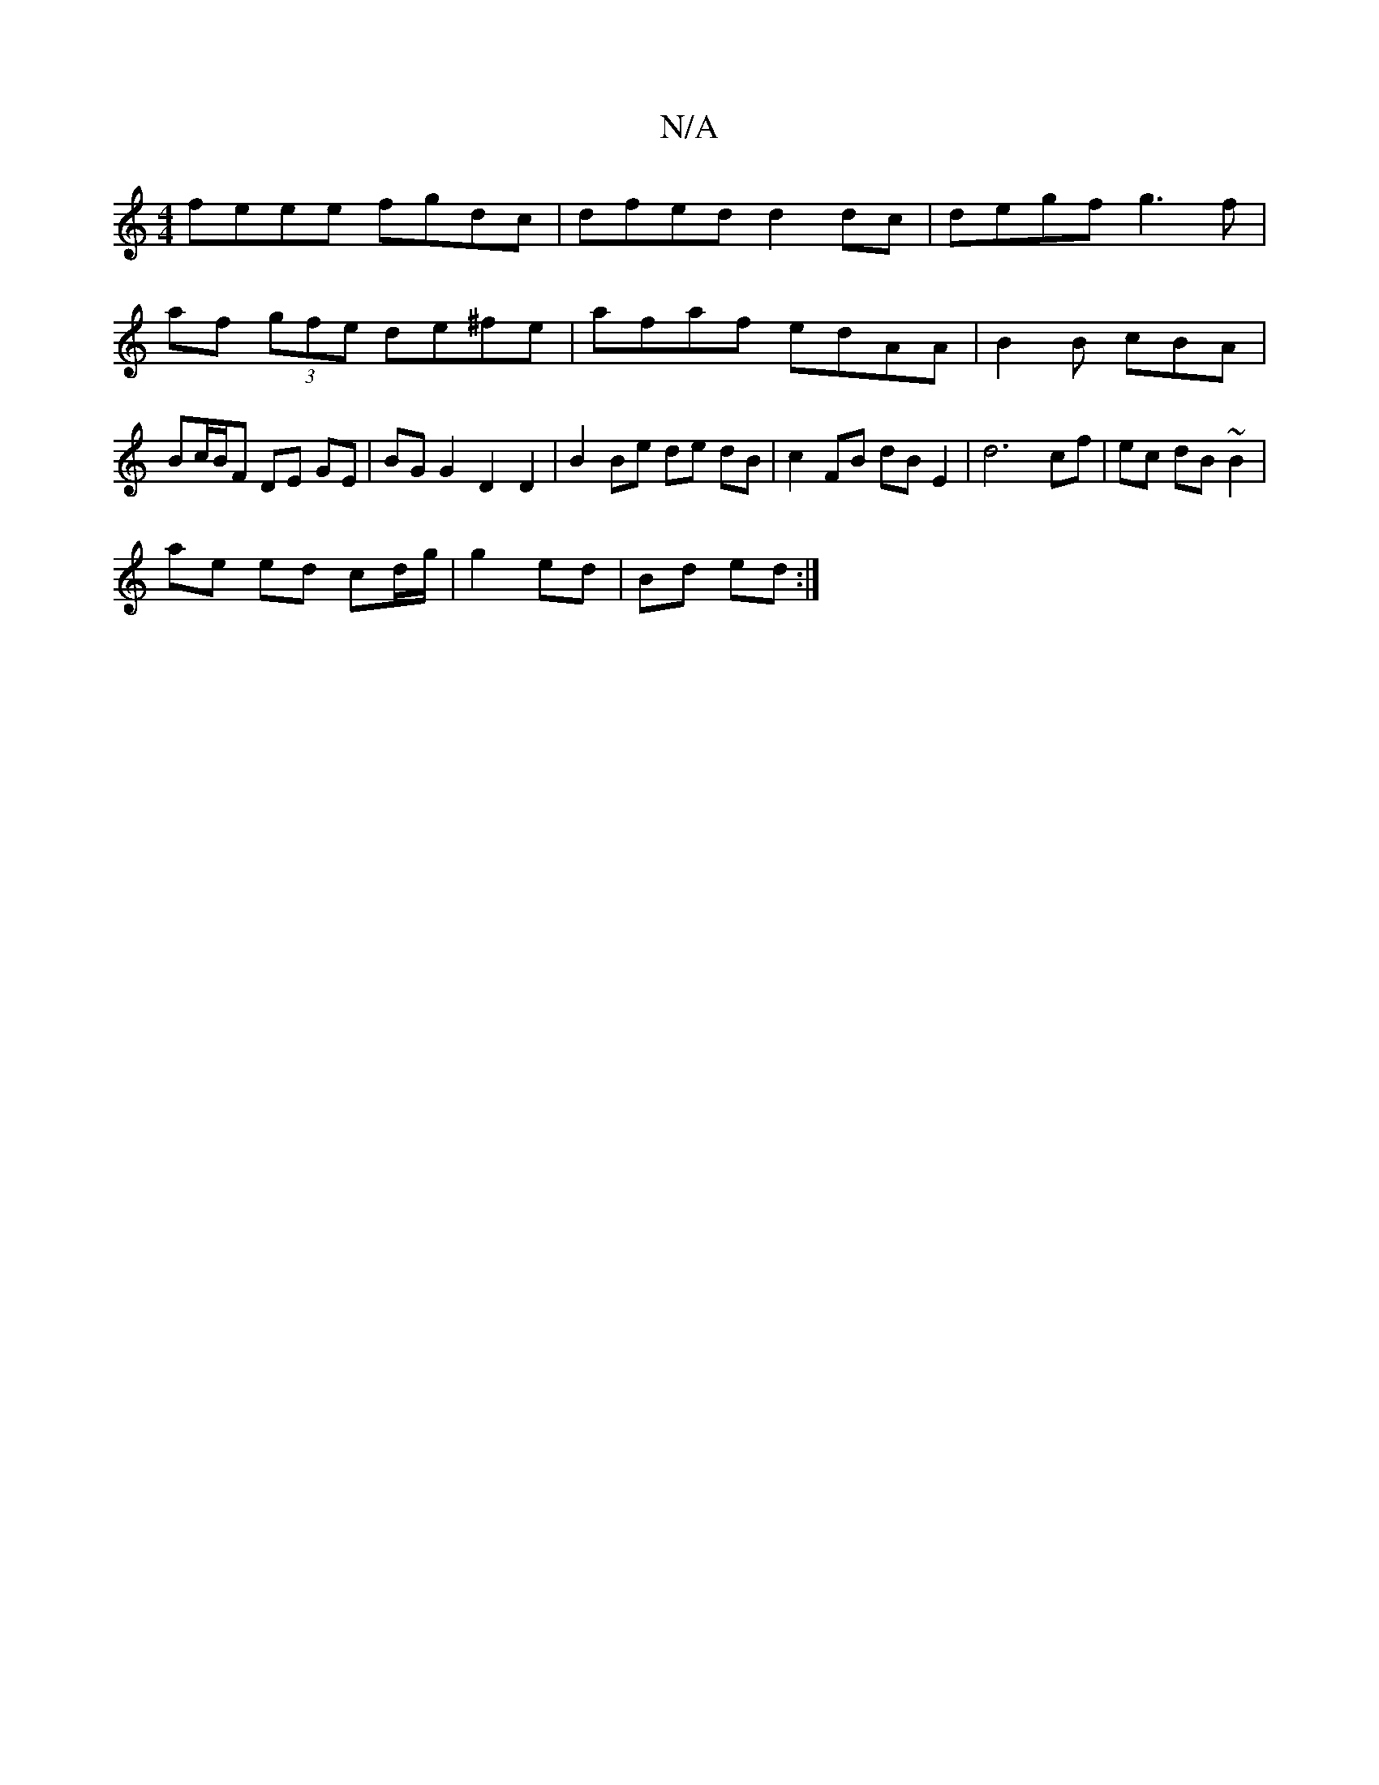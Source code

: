 X:1
T:N/A
M:4/4
R:N/A
K:Cmajor
feee fgdc | dfed d2 dc | degf g3 f | af (3gfe de^fe|afaf edAA|B2B cBA|Bc/B/F DE GE | BG G2 D2 D2 | B2 Be de dB | c2 FB dB E2 | d6-cf|ec dB ~B2 |
ae ed cd/g/ | g2 ed | Bd ed :|

|: AFA|Bdd eAdA|
dBd "D